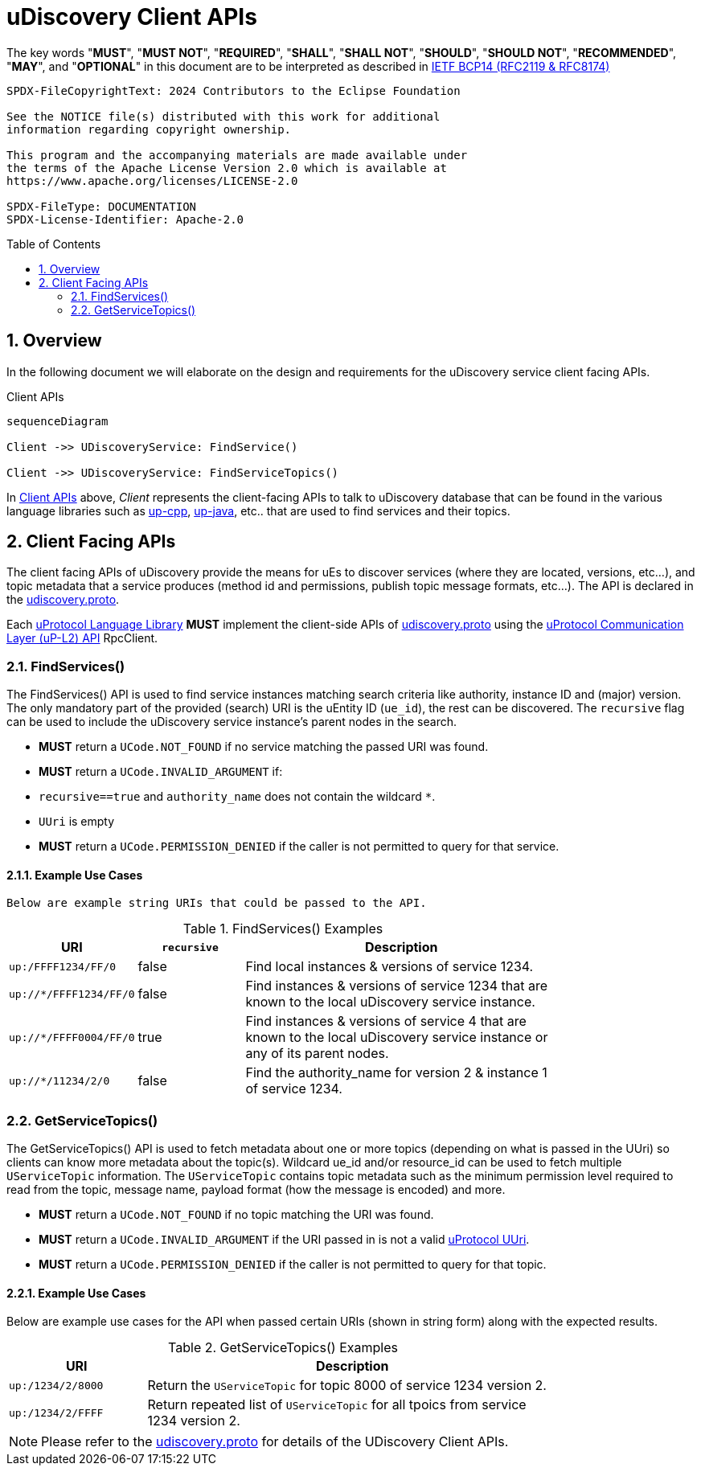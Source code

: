 = uDiscovery Client APIs
:toc: preamble
:sectnums:
:source-highlighter: highlight.js
:discovery-proto-ref: xref:../../../up-core-api/uprotocol/core/udiscovery/v3/udiscovery.proto[udiscovery.proto]
:up-l2-ref: xref:up-l2/README.adoc[uProtocol Communication Layer (uP-L2) API]


The key words "*MUST*", "*MUST NOT*", "*REQUIRED*", "*SHALL*", "*SHALL NOT*", "*SHOULD*", "*SHOULD NOT*", "*RECOMMENDED*", "*MAY*", and "*OPTIONAL*" in this document are to be interpreted as described in https://www.rfc-editor.org/info/bcp14[IETF BCP14 (RFC2119 & RFC8174)]

----
SPDX-FileCopyrightText: 2024 Contributors to the Eclipse Foundation

See the NOTICE file(s) distributed with this work for additional
information regarding copyright ownership.

This program and the accompanying materials are made available under
the terms of the Apache License Version 2.0 which is available at
https://www.apache.org/licenses/LICENSE-2.0
 
SPDX-FileType: DOCUMENTATION
SPDX-License-Identifier: Apache-2.0
----

== Overview

In the following document we will elaborate on the design and requirements for the uDiscovery service client facing APIs.

.Client APIs
[#client-api]
[mermaid]
ifdef::env-github[[source,mermaid]]
----
sequenceDiagram

Client ->> UDiscoveryService: FindService()

Client ->> UDiscoveryService: FindServiceTopics()
----

In <<client-api>> above, _Client_ represents the client-facing APIs to talk to uDiscovery database that can be found in the various language libraries such as https://github.com/eclipse-uprotocol/up-cpp[up-cpp], https://github.com/eclipse-uprotocol/up-java[up-java], etc..  that are used to find services and their topics. 

== Client Facing APIs

The client facing APIs of uDiscovery provide the means for uEs to discover services (where they are located, versions, etc...), and topic metadata that a service produces (method id and permissions, publish topic message formats, etc...). The API is declared in the {discovery-proto-ref}.

[.specitem,oft-sid="dsn~discovery-client-apis~1",oft-needs="impl"]
--
Each link:../languages.adoc[uProtocol Language Library] *MUST* implement the client-side APIs of {discovery-proto-ref} using the {up-l2-ref} RpcClient. 
--

=== FindServices()

The FindServices() API is used to find service instances matching search criteria like authority, instance ID and (major) version. The only mandatory part of the provided (search) URI is the uEntity ID (`ue_id`), the rest can be discovered. The `recursive` flag can be used to include the uDiscovery service instance's parent nodes in the search.

[.specitem,oft-sid="dsn~discovery-findservices-error-notfound~1",oft-needs="impl,test"]
--
* *MUST* return a `UCode.NOT_FOUND` if no service matching the passed URI was found. 
--

[.specitem,oft-sid="dsn~discovery-findservices-error-invalid-argument~1",oft-needs="impl,test"]
--
* *MUST* return a `UCode.INVALID_ARGUMENT` if: 
  * `recursive==true` and `authority_name` does not contain the wildcard `*`.
  * `UUri` is empty
  
--

[.specitem,oft-sid="dsn~discovery-findservices-error-permission-denied~1",oft-needs="impl,test"]
--
* *MUST* return a `UCode.PERMISSION_DENIED` if the caller is not permitted to query for that service.
--

==== Example Use Cases

 Below are example string URIs that could be passed to the API.

.FindServices() Examples
[#findservices-examples, cols="1,1,3", options="header", width="80%"]
|===
| URI | `recursive` | Description

| `up:/FFFF1234/FF/0` | false | Find local instances & versions of service 1234.
| `up://*/FFFF1234/FF/0` | false | Find instances & versions of service 1234 that are known to the local uDiscovery service instance.
| `up://*/FFFF0004/FF/0` | true | Find instances & versions of service 4 that are known to the local uDiscovery service instance or any of its parent nodes.
| `up://*/11234/2/0` | false | Find the authority_name for version 2 & instance 1 of service 1234.

|===


=== GetServiceTopics()

The GetServiceTopics() API is used to fetch metadata about one or more topics (depending on what is passed in the UUri) so clients can know more metadata about the topic(s). Wildcard ue_id and/or resource_id can be used to fetch multiple `UServiceTopic` information. The `UServiceTopic` contains topic metadata such as the minimum permission level required to read from the topic, message name, payload format (how the message is encoded) and more.

[.specitem,oft-sid="dsn~discovery-getservicetopics-error-notfound~1",oft-needs="impl,test"]
--
* *MUST* return a `UCode.NOT_FOUND` if no topic matching the URI was found.
--

[.specitem,oft-sid="dsn~discovery-getservicetopics-error-invalid-argument~1",oft-needs="impl,test"]
--
* *MUST* return a `UCode.INVALID_ARGUMENT` if the URI passed in is not a valid xref:../../../basics/uri.adoc[uProtocol UUri].
--

[.specitem,oft-sid="dsn~discovery-getservicetopics-error-permission-denied~1",oft-needs="impl,test"]
--
* *MUST* return a `UCode.PERMISSION_DENIED` if the caller is not permitted to query for that topic.
--

==== Example Use Cases

Below are example use cases for the API when passed certain URIs (shown in string form) along with the expected results.

.GetServiceTopics() Examples
[#getservicetopics-examples, cols="1,3", options="header", width="80%"]
|===
| URI | Description

| `up:/1234/2/8000` | Return the `UServiceTopic` for topic 8000 of service 1234 version 2.

| `up:/1234/2/FFFF` | Return repeated list of `UServiceTopic` for all tpoics from service 1234 version 2.

|===



NOTE: Please refer to the {discovery-proto-ref} for details of the UDiscovery Client APIs.

